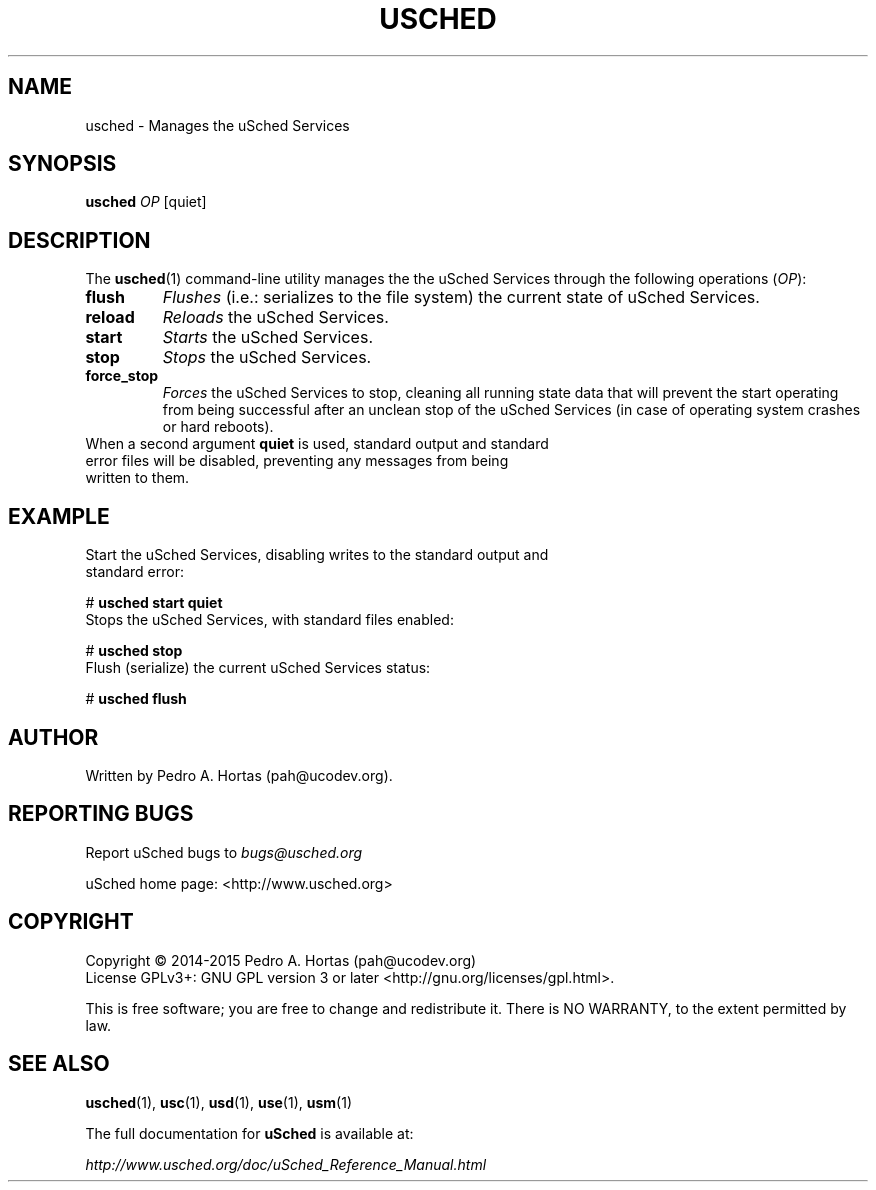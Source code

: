 .\" This file is part of the uCodev uSched project (http://www.usched.org)
.TH USCHED "1" "March 2015" "uCodev uSched v0.1" "User Commands"
.SH NAME
usched \- Manages the uSched Services
.SH SYNOPSIS
.B usched
\fIOP\fR [quiet]
.SH DESCRIPTION
.PP
The \fBusched\fR(1) command-line utility manages the the uSched Services through the following operations (\fIOP\fR):
.TP
\fBflush\fR
\fIFlushes\fR (i.e.: serializes to the file system) the current state of uSched Services.
.TP
\fBreload\fR
\fIReloads\fR the uSched Services.
.TP
\fBstart\fR
\fIStarts\fR the uSched Services.
.TP
\fBstop\fR
\fIStops\fR the uSched Services.
.TP
\fBforce_stop\fR
\fIForces\fR the uSched Services to stop, cleaning all running state data that will prevent the \fRstart\fR operating from being successful after an unclean stop of the uSched Services (in case of operating system crashes or hard reboots).
.TP
When a second argument \fBquiet\fR is used, standard output and standard error files will be disabled, preventing any messages from being written to them.
.SH EXAMPLE
.TP
Start the uSched Services, disabling writes to the standard output and standard error:
.PP
.br
# \fBusched start quiet\fR
.br
.PP
.TP
Stops the uSched Services, with standard files enabled:
.PP
# \fBusched stop\fR
.br
.TP
Flush (serialize) the current uSched Services status:
.PP
# \fBusched flush\fR
.br
.PP
.SH AUTHOR
Written by Pedro A. Hortas (pah@ucodev.org).
.SH "REPORTING BUGS"
Report uSched bugs to \fIbugs@usched.org\fR
.PP
uSched home page: <http://www.usched.org>
.PP
.SH COPYRIGHT
Copyright \(co 2014-2015  Pedro A. Hortas (pah@ucodev.org)
.br
License GPLv3+: GNU GPL version 3 or later <http://gnu.org/licenses/gpl.html>.
.br
.PP
This is free software; you are free to change and redistribute it.
There is NO WARRANTY, to the extent permitted by law.
.PP
.SH "SEE ALSO"
\fBusched\fR(1), \fBusc\fR(1), \fBusd\fR(1), \fBuse\fR(1), \fBusm\fR(1)
.PP
The full documentation for
.B uSched
is available at:
.PP
.PP
  \fIhttp://www.usched.org/doc/uSched_Reference_Manual.html\fR
.PP
